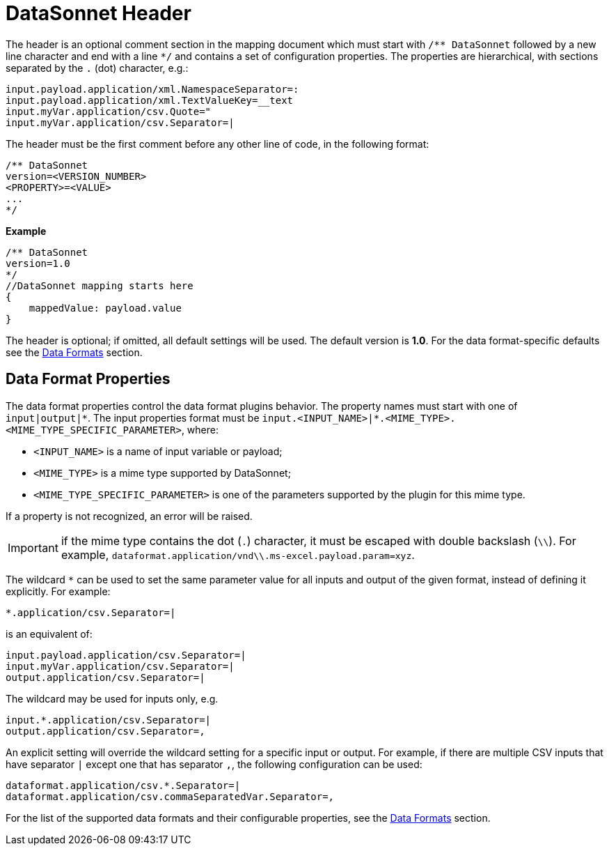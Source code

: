 # DataSonnet Header

The header is an optional comment section in the mapping document which must start with `/\** DataSonnet` followed by a new line character and end with a line `*/` and contains a set of configuration properties.
The properties are hierarchical, with sections separated by the `.` (dot) character, e.g.:

------------
input.payload.application/xml.NamespaceSeparator=:
input.payload.application/xml.TextValueKey=__text
input.myVar.application/csv.Quote="
input.myVar.application/csv.Separator=|
------------

The header must be the first comment before any other line of code, in the following format:

-------------
/** DataSonnet
version=<VERSION_NUMBER>
<PROPERTY>=<VALUE>
...
*/
-------------
*Example*
------------------------
/** DataSonnet
version=1.0
*/
//DataSonnet mapping starts here
{
    mappedValue: payload.value
}
------------------------

The header is optional; if omitted, all default settings will be used. The default version is *1.0*. For the data format-specific defaults see the xref:dataformats.adoc[Data Formats] section.

## Data Format Properties

The data format properties control the data format plugins behavior. The property names must start with one of `input|output|\*`.
The input properties format must be `input.<INPUT_NAME>|*.<MIME_TYPE>.<MIME_TYPE_SPECIFIC_PARAMETER>`, where:

    - `<INPUT_NAME>` is a name of input variable or payload;
    - `<MIME_TYPE>` is a mime type supported by DataSonnet;
    - `<MIME_TYPE_SPECIFIC_PARAMETER>` is one of the parameters supported by the plugin for this mime type.

If a property is not recognized, an error will be raised.

IMPORTANT: if the mime type contains the dot (`.`) character, it must be escaped with double backslash (`\\`). For example, `dataformat.application/vnd\\.ms-excel.payload.param=xyz`.

The wildcard `*` can be used to set the same parameter value for all inputs and output of the given format, instead of defining it explicitly. For example:

------------
*.application/csv.Separator=|
------------

is an equivalent of:

------------
input.payload.application/csv.Separator=|
input.myVar.application/csv.Separator=|
output.application/csv.Separator=|
------------

The wildcard may be used for inputs only, e.g.

------------
input.*.application/csv.Separator=|
output.application/csv.Separator=,
------------

An explicit setting will override the wildcard setting for a specific input or output. For example, if there are multiple CSV inputs that have separator `|` except one that has separator `,`, the following configuration can be used:

------------
dataformat.application/csv.*.Separator=|
dataformat.application/csv.commaSeparatedVar.Separator=,
------------

For the list of the supported data formats and their configurable properties, see the xref:dataformats.adoc[Data Formats] section.







